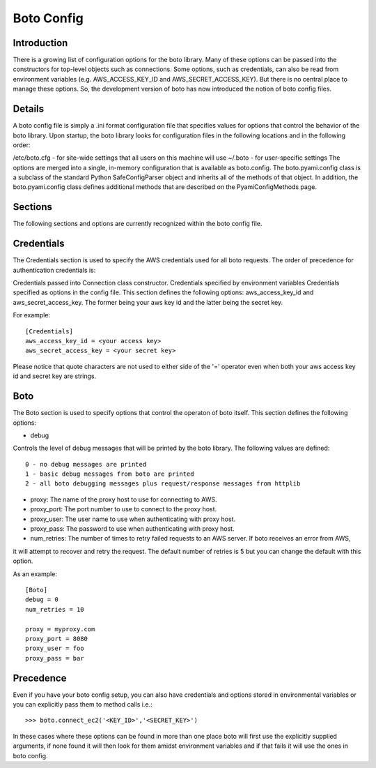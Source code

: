 .. _ref-boto_config:

===============================
Boto Config
===============================

Introduction
-------------------
There is a growing list of configuration options for the boto library. Many of these options can be passed into the constructors for top-level objects such as connections. Some options, such as credentials, can also be read from environment variables (e.g. AWS_ACCESS_KEY_ID and AWS_SECRET_ACCESS_KEY). But there is no central place to manage these options. So, the development version of boto has now introduced the notion of boto config files.

Details
---------------
A boto config file is simply a .ini format configuration file that specifies values for options that control the behavior of the boto library. Upon startup, the boto library looks for configuration files in the following locations and in the following order:

/etc/boto.cfg - for site-wide settings that all users on this machine will use
~/.boto - for user-specific settings
The options are merged into a single, in-memory configuration that is available as boto.config. The boto.pyami.config class is a subclass of the standard Python SafeConfigParser object and inherits all of the methods of that object. In addition, the boto.pyami.config class defines additional methods that are described on the PyamiConfigMethods page.

Sections
----------------
The following sections and options are currently recognized within the boto config file.

Credentials
--------------
The Credentials section is used to specify the AWS credentials used for all boto requests. The order of precedence for authentication credentials is:

Credentials passed into Connection class constructor.
Credentials specified by environment variables
Credentials specified as options in the config file.
This section defines the following options:
aws_access_key_id and aws_secret_access_key. The former being your aws key id and the latter being the secret key.

For example::

    [Credentials]
    aws_access_key_id = <your access key>
    aws_secret_access_key = <your secret key>

Please notice that quote characters are not used to either side of the '=' operator even when both your aws access key id and secret key are strings.

Boto
------
The Boto section is used to specify options that control the operaton of boto itself. This section defines the following options:

* debug

Controls the level of debug messages that will be printed by the boto library. The following values are defined::

        0 - no debug messages are printed
        1 - basic debug messages from boto are printed
        2 - all boto debugging messages plus request/response messages from httplib

* proxy: The name of the proxy host to use for connecting to AWS.

* proxy_port: The port number to use to connect to the proxy host.

* proxy_user: The user name to use when authenticating with proxy host.

* proxy_pass: The password to use when authenticating with proxy host.

* num_retries: The number of times to retry failed requests to an AWS server. If boto receives an error from AWS, 
it will attempt to recover and retry the request. The default number of retries is 5 but you can change the default with this option.

As an example::

    [Boto]
    debug = 0
    num_retries = 10

    proxy = myproxy.com
    proxy_port = 8080
    proxy_user = foo
    proxy_pass = bar

Precedence
---------------
Even if you have your boto config setup, you can also have credentials and options stored in environmental variables or you can explicitly pass them to method calls i.e.::

	>>> boto.connect_ec2('<KEY_ID>','<SECRET_KEY>')

In these cases where these options can be found in more than one place boto will first use the explicitly supplied arguments, if none found it will then look 
for them amidst environment variables and if that fails it will use the ones in boto config.